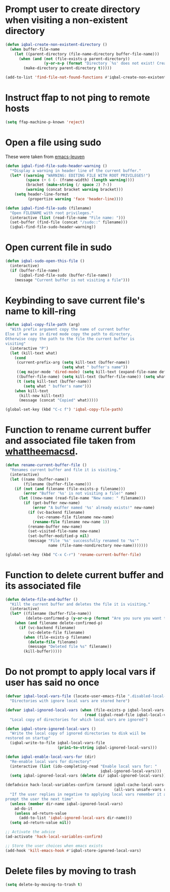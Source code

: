* Prompt user to create directory when visiting a non-existent directory
  #+BEGIN_SRC emacs-lisp
    (defun iqbal-create-non-existent-directory ()
      (when buffer-file-name
        (let ((parent-directory (file-name-directory buffer-file-name)))
          (when (and (not (file-exists-p parent-directory))
                     (y-or-n-p (format "Directory `%s' does not exist! Create it?" parent-directory)))
            (make-directory parent-directory t)))))

    (add-to-list 'find-file-not-found-functions #'iqbal-create-non-existent-directory)
  #+END_SRC


* Instruct ffap to not ping to remote hosts
  #+BEGIN_SRC emacs-lisp
    (setq ffap-machine-p-known 'reject)
  #+END_SRC


* Open a file using sudo
  These were taken from [[https://github.com/fniessen/emacs-leuven][emacs-leuven]]
  #+BEGIN_SRC emacs-lisp
    (defun iqbal-find-file-sudo-header-warning ()
      "*Display a warning in header line of the current buffer."
      (let* ((warning "WARNING: EDITING FILE WITH ROOT PRIVILEGES!")
             (space (+ 6 (- (frame-width) (length warning))))
             (bracket (make-string (/ space 2) ?-))
             (warning (concat bracket warning bracket)))
        (setq header-line-format
              (propertize warning 'face 'header-line))))

    (defun iqbal-find-file-sudo (filename)
      "Open FILENAME with root privileges."
      (interactive (list (read-file-name "File name: ")))
      (set-buffer (find-file (concat "/sudo::" filename)))
      (iqbal-find-file-sudo-header-warning))
  #+END_SRC


* Open current file in sudo
  #+BEGIN_SRC emacs-lisp
    (defun iqbal-sudo-open-this-file ()
      (interactive)
      (if (buffer-file-name)
          (iqbal-find-file-sudo (buffer-file-name))
        (message "Current buffer is not visiting a file")))
  #+END_SRC


* Keybinding to save current file's name to kill-ring
  #+BEGIN_SRC emacs-lisp
    (defun iqbal-copy-file-path (arg)
      "With prefix argument copy the name of current buffer
    Else if we are in dired mode copy the path to directory,
    Otherwise copy the path to the file the current buffer is
    visiting"
      (interactive "P")
      (let (kill-text what)
        (cond
         (current-prefix-arg (setq kill-text (buffer-name))
                             (setq what " buffer's name"))
         ((eq major-mode 'dired-mode) (setq kill-text (expand-file-name default-directory)) (setq what " directory's path"))
         ((buffer-file-name) (setq kill-text (buffer-file-name)) (setq what " file's path"))
         (t (setq kill-text (buffer-name))
            (setq what " buffer's name")))
        (when kill-text
          (kill-new kill-text)
          (message (concat "Copied" what)))))

    (global-set-key (kbd "C-c f") 'iqbal-copy-file-path)
  #+END_SRC


* Function to rename current buffer and associated file taken from [[http://whattheemacsd.com/file-defuns.el-01.html][whattheemacsd]].
  #+BEGIN_SRC emacs-lisp
    (defun rename-current-buffer-file ()
      "Renames current buffer and file it is visiting."
      (interactive)
      (let ((name (buffer-name))
            (filename (buffer-file-name)))
        (if (not (and filename (file-exists-p filename)))
            (error "Buffer '%s' is not visiting a file!" name)
          (let ((new-name (read-file-name "New name: " filename)))
            (if (get-buffer new-name)
                (error "A buffer named '%s' already exists!" new-name)
              (if (vc-backend filename)
                  (vc-rename-file filename new-name)
                (rename-file filename new-name 1))
              (rename-buffer new-name)
              (set-visited-file-name new-name)
              (set-buffer-modified-p nil)
              (message "File '%s' successfully renamed to '%s'"
                       name (file-name-nondirectory new-name)))))))

    (global-set-key (kbd "C-x C-r") 'rename-current-buffer-file)
  #+END_SRC


* Function to delete current buffer and its associated file
  #+BEGIN_SRC emacs-lisp
    (defun delete-file-and-buffer ()
      "Kill the current buffer and deletes the file it is visiting."
      (interactive)
      (let* ((filename (buffer-file-name))
             (delete-confirmed-p (y-or-n-p (format "Are you sure you want to delete %s?" filename))))
        (when (and filename delete-confirmed-p)
          (if (vc-backend filename)
              (vc-delete-file filename)
            (when (file-exists-p filename)
              (delete-file filename)
              (message "Deleted file %s" filename))
            (kill-buffer)))))
  #+END_SRC


* Do not prompt to apply local vars if user has said no once
  #+BEGIN_SRC emacs-lisp
    (defvar iqbal-local-vars-file (locate-user-emacs-file ".disabled-local-vars")
      "Directories with ignore local vars are stored here")
    
    (defvar iqbal-ignored-local-vars (when (file-exists-p iqbal-local-vars-file)
                                       (read (iqbal-read-file iqbal-local-vars-file)))
      "Local copy of directories for which local vars are ignored")
    
    (defun iqbal-store-ignored-local-vars ()
      "Write the local copy of ignored directories to disk wiil be
    restored on startup"
      (iqbal-write-to-file iqbal-local-vars-file
                           (prin1-to-string iqbal-ignored-local-vars)))
    
    (defun iqbal-enable-local-vars-for (dir)
      "Re-enable local vars for directory"
      (interactive (list (ido-completing-read "Enable local vars for: "
                                              iqbal-ignored-local-vars)))
      (setq iqbal-ignored-local-vars (delete dir iqbal-ignored-local-vars)))
    
    (defadvice hack-local-variables-confirm (around iqbal-cache-local-vars-resp
                                                    (all-vars unsafe-vars risky-vars dir-name))
      "If the user replies in negative to applying local vars remember it and do not
    prompt the user the next time"
      (unless (member dir-name iqbal-ignored-local-vars)
        ad-do-it
        (unless ad-return-value
          (add-to-list 'iqbal-ignored-local-vars dir-name)))
      (setq ad-return-value nil))
    
    ;; Activate the advice
    (ad-activate 'hack-local-variables-confirm)
    
    ;; Store the user choices when emacs exists
    (add-hook 'kill-emacs-hook #'iqbal-store-ignored-local-vars)
  #+END_SRC


* Delete files by moving to trash
  #+BEGIN_SRC emacs-lisp
    (setq delete-by-moving-to-trash t)
  #+END_SRC
